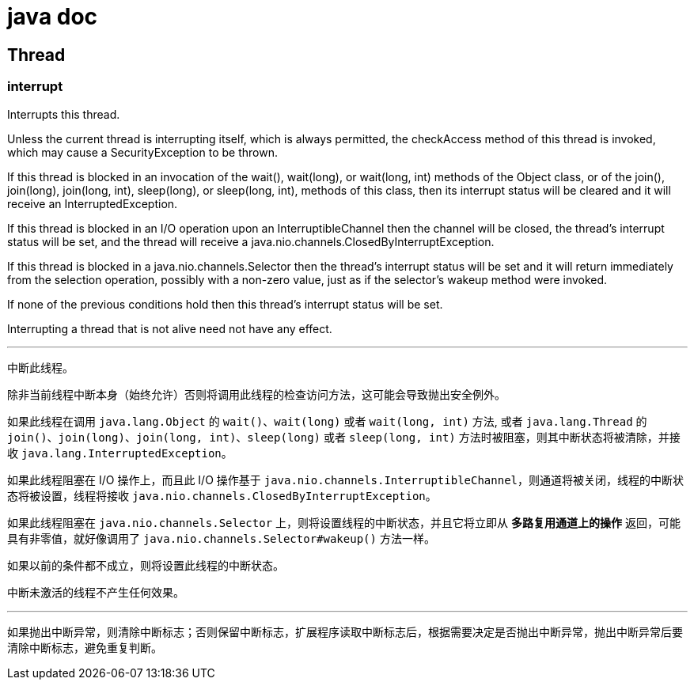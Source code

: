 = java doc

== Thread

=== interrupt

Interrupts this thread.

Unless the current thread is interrupting itself, which is always permitted, the checkAccess method of this thread is invoked, which may cause a SecurityException to be thrown.

If this thread is blocked in an invocation of the wait(), wait(long), or wait(long, int) methods of the Object class, or of the join(), join(long), join(long, int), sleep(long), or sleep(long, int), methods of this class, then its interrupt status will be cleared and it will receive an InterruptedException.

If this thread is blocked in an I/O operation upon an InterruptibleChannel then the channel will be closed, the thread's interrupt status will be set, and the thread will receive a java.nio.channels.ClosedByInterruptException.

If this thread is blocked in a java.nio.channels.Selector then the thread's interrupt status will be set and it will return immediately from the selection operation, possibly with a non-zero value, just as if the selector's wakeup method were invoked.

If none of the previous conditions hold then this thread's interrupt status will be set.

Interrupting a thread that is not alive need not have any effect.

'''

中断此线程。

除非当前线程中断本身（始终允许）否则将调用此线程的检查访问方法，这可能会导致抛出安全例外。

如果此线程在调用 `java.lang.Object` 的 `wait()`、`wait(long)` 或者 `wait(long, int)` 方法, 或者 `java.lang.Thread` 的 `join()`、`join(long)`、`join(long, int)`、`sleep(long)` 或者 `sleep(long, int)` 方法时被阻塞，则其中断状态将被清除，并接收 `java.lang.InterruptedException`。

如果此线程阻塞在 I/O 操作上，而且此 I/O 操作基于 `java.nio.channels.InterruptibleChannel`，则通道将被关闭，线程的中断状态将被设置，线程将接收 `java.nio.channels.ClosedByInterruptException`。

如果此线程阻塞在 `java.nio.channels.Selector` 上，则将设置线程的中断状态，并且它将立即从 *多路复用通道上的操作* 返回，可能具有非零值，就好像调用了 `java.nio.channels.Selector#wakeup()` 方法一样。

如果以前的条件都不成立，则将设置此线程的中断状态。

中断未激活的线程不产生任何效果。

'''

如果抛出中断异常，则清除中断标志；否则保留中断标志，扩展程序读取中断标志后，根据需要决定是否抛出中断异常，抛出中断异常后要清除中断标志，避免重复判断。



